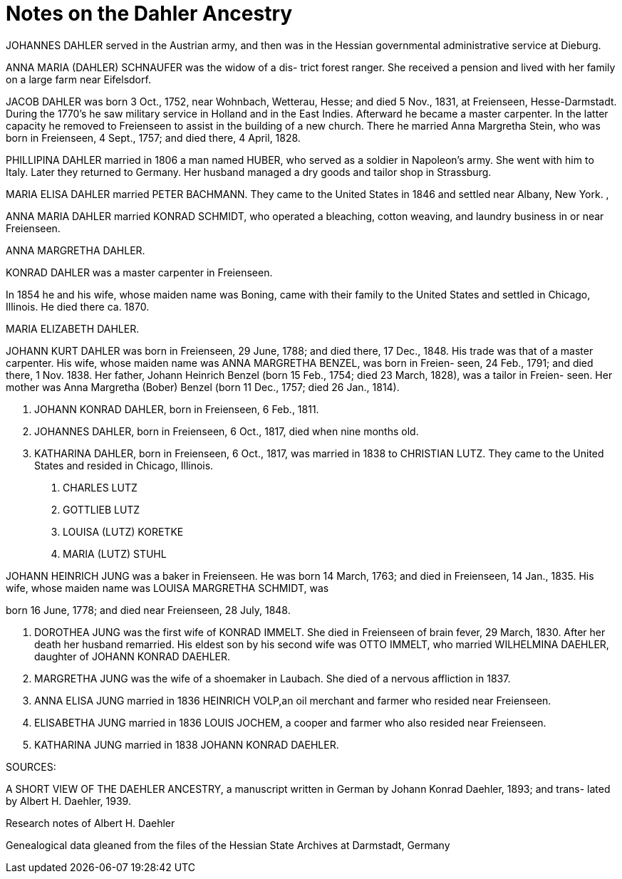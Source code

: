 = Notes on the Dahler Ancestry

JOHANNES DAHLER served in the Austrian army, and then
was in the Hessian governmental administrative service
at Dieburg.

ANNA MARIA (DAHLER) SCHNAUFER was the widow of a dis-
trict forest ranger. She received a pension and lived
with her family on a large farm near Eifelsdorf.

JACOB DAHLER was born 3 Oct., 1752, near Wohnbach,
Wetterau, Hesse; and died 5 Nov., 1831, at Freienseen,
Hesse-Darmstadt. During the 1770's he saw military
service in Holland and in the East Indies. Afterward
he became a master carpenter. In the latter capacity
he removed to Freienseen to assist in the building of
a new church. There he married Anna Margretha Stein,
who was born in Freienseen, 4 Sept., 1757; and died
there, 4 April, 1828.

PHILLIPINA DAHLER married in 1806 a man named HUBER,
who served as a soldier in Napoleon's army. She went
with him to Italy. Later they returned to Germany.
Her husband managed a dry goods and tailor shop in
Strassburg.

MARIA ELISA DAHLER married PETER BACHMANN. They came
to the United States in 1846 and settled near Albany,
New York. ,

ANNA MARIA DAHLER married KONRAD SCHMIDT, who operated
a bleaching, cotton weaving, and laundry business in
or near Freienseen.

ANNA MARGRETHA DAHLER.

KONRAD DAHLER was a master carpenter in Freienseen.

In 1854 he and his wife, whose maiden name was Boning,
came with their family to the United States and
settled in Chicago, Illinois. He died there ca. 1870.

MARIA ELIZABETH DAHLER.

JOHANN KURT DAHLER was born in Freienseen, 29 June,
1788; and died there, 17 Dec., 1848. His trade was
that of a master carpenter. His wife, whose maiden
name was ANNA MARGRETHA BENZEL, was born in Freien-
seen, 24 Feb., 1791; and died there, 1 Nov. 1838.
Her father, Johann Heinrich Benzel (born 15 Feb.,
1754; died 23 March, 1828), was a tailor in Freien-
seen. Her mother was Anna Margretha (Bober) Benzel
(born 11 Dec., 1757; died 26 Jan., 1814).

1. JOHANN KONRAD DAHLER, born in Freienseen, 6 Feb., 1811.

2. JOHANNES DAHLER, born in Freienseen, 6 Oct., 1817,
died when nine months old.

3. KATHARINA DAHLER, born in Freienseen, 6 Oct., 1817,
was married in 1838 to CHRISTIAN LUTZ. They came to
the United States and resided in Chicago, Illinois.

a. CHARLES LUTZ
b. GOTTLIEB LUTZ
c. LOUISA (LUTZ) KORETKE
d. MARIA (LUTZ) STUHL

JOHANN HEINRICH JUNG was a baker in Freienseen. He was born
14 March, 1763; and died in Freienseen, 14 Jan., 1835. His
wife, whose maiden name was LOUISA MARGRETHA SCHMIDT, was

born 16 June, 1778; and died near Freienseen, 28 July, 1848.

A. DOROTHEA JUNG was the first wife of KONRAD IMMELT. She
died in Freienseen of brain fever, 29 March, 1830. After
her death her husband remarried. His eldest son by his
second wife was OTTO IMMELT, who married WILHELMINA
DAEHLER, daughter of JOHANN KONRAD DAEHLER.

B. MARGRETHA JUNG was the wife of a shoemaker in Laubach.
She died of a nervous affliction in 1837.

C. ANNA ELISA JUNG married in 1836 HEINRICH VOLP,an oil
merchant and farmer who resided near Freienseen.

D. ELISABETHA JUNG married in 1836 LOUIS JOCHEM, a cooper
and farmer who also resided near Freienseen.

E. KATHARINA JUNG married in 1838 JOHANN KONRAD DAEHLER.

SOURCES:

A SHORT VIEW OF THE DAEHLER ANCESTRY, a manuscript written
in German by Johann Konrad Daehler, 1893; and trans-
lated by Albert H. Daehler, 1939.

Research notes of Albert H. Daehler

Genealogical data gleaned from the files of the Hessian
State Archives at Darmstadt, Germany

